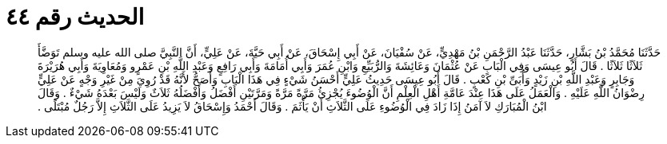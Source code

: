 
= الحديث رقم ٤٤

[quote.hadith]
حَدَّثَنَا مُحَمَّدُ بْنُ بَشَّارٍ، حَدَّثَنَا عَبْدُ الرَّحْمَنِ بْنُ مَهْدِيٍّ، عَنْ سُفْيَانَ، عَنْ أَبِي إِسْحَاقَ، عَنْ أَبِي حَيَّةَ، عَنْ عَلِيٍّ، أَنَّ النَّبِيَّ صلى الله عليه وسلم تَوَضَّأَ ثَلاَثًا ثَلاَثًا ‏.‏ قَالَ أَبُو عِيسَى وَفِي الْبَابِ عَنْ عُثْمَانَ وَعَائِشَةَ وَالرُّبَيِّعِ وَابْنِ عُمَرَ وَأَبِي أُمَامَةَ وَأَبِي رَافِعٍ وَعَبْدِ اللَّهِ بْنِ عَمْرٍو وَمُعَاوِيَةَ وَأَبِي هُرَيْرَةَ وَجَابِرٍ وَعَبْدِ اللَّهِ بْنِ زَيْدٍ وَأُبَىِّ بْنِ كَعْبٍ ‏.‏ قَالَ أَبُو عِيسَى حَدِيثُ عَلِيٍّ أَحْسَنُ شَيْءٍ فِي هَذَا الْبَابِ وَأَصَحُّ لأَنَّهُ قَدْ رُوِيَ مِنْ غَيْرِ وَجْهٍ عَنْ عَلِيٍّ رِضْوَانُ اللَّهِ عَلَيْهِ ‏.‏ وَالْعَمَلُ عَلَى هَذَا عِنْدَ عَامَّةِ أَهْلِ الْعِلْمِ أَنَّ الْوُضُوءَ يُجْزِئُ مَرَّةً مَرَّةً وَمَرَّتَيْنِ أَفْضَلُ وَأَفْضَلُهُ ثَلاَثٌ وَلَيْسَ بَعْدَهُ شَيْءٌ ‏.‏ وَقَالَ ابْنُ الْمُبَارَكِ لاَ آمَنُ إِذَا زَادَ فِي الْوُضُوءِ عَلَى الثَّلاَثِ أَنْ يَأْثَمَ ‏.‏ وَقَالَ أَحْمَدُ وَإِسْحَاقُ لاَ يَزِيدُ عَلَى الثَّلاَثِ إِلاَّ رَجُلٌ مُبْتَلًى ‏.‏